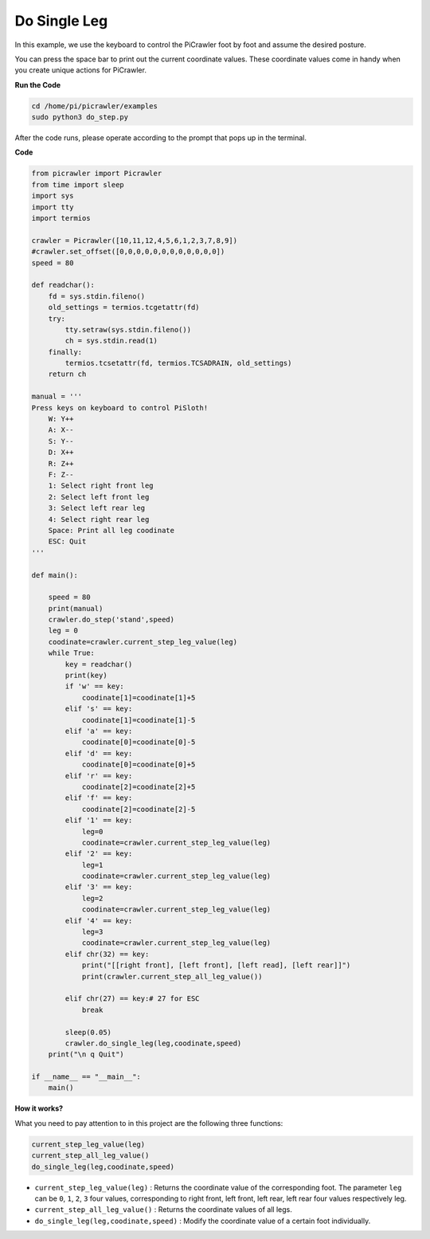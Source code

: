 Do Single Leg
=====================

In this example, we use the keyboard to control the PiCrawler foot by foot and assume the desired posture.

You can press the space bar to print out the current coordinate values. These coordinate values come in handy when you create unique actions for PiCrawler.


**Run the Code**

.. raw:: html

    <run></run>

.. code-block::

    cd /home/pi/picrawler/examples
    sudo python3 do_step.py

After the code runs, please operate according to the prompt that pops up in the terminal.

**Code**

.. code-block:: python
 
    from picrawler import Picrawler
    from time import sleep
    import sys
    import tty
    import termios

    crawler = Picrawler([10,11,12,4,5,6,1,2,3,7,8,9]) 
    #crawler.set_offset([0,0,0,0,0,0,0,0,0,0,0,0])
    speed = 80

    def readchar():
        fd = sys.stdin.fileno()
        old_settings = termios.tcgetattr(fd)
        try:
            tty.setraw(sys.stdin.fileno())
            ch = sys.stdin.read(1)
        finally:
            termios.tcsetattr(fd, termios.TCSADRAIN, old_settings)
        return ch

    manual = '''
    Press keys on keyboard to control PiSloth!
        W: Y++
        A: X--
        S: Y--
        D: X++
        R: Z++
        F: Z--
        1: Select right front leg
        2: Select left front leg
        3: Select left rear leg
        4: Select right rear leg
        Space: Print all leg coodinate
        ESC: Quit
    '''

    def main():  

        speed = 80
        print(manual)
        crawler.do_step('stand',speed)
        leg = 0 
        coodinate=crawler.current_step_leg_value(leg)   
        while True:
            key = readchar()
            print(key)
            if 'w' == key:
                coodinate[1]=coodinate[1]+5    
            elif 's' == key:
                coodinate[1]=coodinate[1]-5           
            elif 'a' == key:
                coodinate[0]=coodinate[0]-5         
            elif 'd' == key:
                coodinate[0]=coodinate[0]+5   
            elif 'r' == key:
                coodinate[2]=coodinate[2]+5         
            elif 'f' == key:
                coodinate[2]=coodinate[2]-5       
            elif '1' == key:
                leg=0
                coodinate=crawler.current_step_leg_value(leg)           
            elif '2' == key:
                leg=1   
                coodinate=crawler.current_step_leg_value(leg)              
            elif '3' == key:
                leg=2  
                coodinate=crawler.current_step_leg_value(leg)     
            elif '4' == key:
                leg=3     
                coodinate=crawler.current_step_leg_value(leg)  
            elif chr(32) == key:
                print("[[right front], [left front], [left read], [left rear]]")
                print(crawler.current_step_all_leg_value())

            elif chr(27) == key:# 27 for ESC
                break    

            sleep(0.05)
            crawler.do_single_leg(leg,coodinate,speed)          
        print("\n q Quit")  
            
    if __name__ == "__main__":
        main()

**How it works?**

What you need to pay attention to in this project are the following three functions:

.. code-block:: python

    current_step_leg_value(leg)
    current_step_all_leg_value()
    do_single_leg(leg,coodinate,speed) 

* ``current_step_leg_value(leg)`` : Returns the coordinate value of the corresponding foot. The parameter ``leg`` can be ``0``, ``1``, ``2``, ``3`` four values, corresponding to right front, left front, left rear, left rear four values respectively leg.
* ``current_step_all_leg_value()`` : Returns the coordinate values of all legs.
* ``do_single_leg(leg,coodinate,speed)`` : Modify the coordinate value of a certain foot individually.